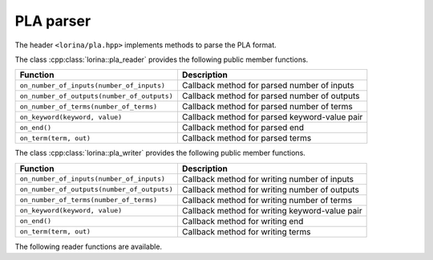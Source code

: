 PLA parser
==========

The header ``<lorina/pla.hpp>`` implements methods to parse the PLA format.

The class :cpp:class:`lorina::pla_reader` provides the following public
member functions.

+----------------------------------------------+-------------------------------------------------------------------------+
| Function                                     | Description                                                             |
+==============================================+=========================================================================+
| ``on_number_of_inputs(number_of_inputs)``    | Callback method for parsed number of inputs                             |
+----------------------------------------------+-------------------------------------------------------------------------+
| ``on_number_of_outputs(number_of_outputs)``  | Callback method for parsed number of outputs                            |
+----------------------------------------------+-------------------------------------------------------------------------+
| ``on_number_of_terms(number_of_terms)``      | Callback method for parsed number of terms                              |
+----------------------------------------------+-------------------------------------------------------------------------+
| ``on_keyword(keyword, value)``               | Callback method for parsed keyword-value pair                           |
+----------------------------------------------+-------------------------------------------------------------------------+
| ``on_end()``                                 | Callback method for parsed end                                          |
+----------------------------------------------+-------------------------------------------------------------------------+
| ``on_term(term, out)``                       | Callback method for parsed terms                                        |
+----------------------------------------------+-------------------------------------------------------------------------+

The class :cpp:class:`lorina::pla_writer` provides the following public
member functions.

+----------------------------------------------+-------------------------------------------------------------------------+
| Function                                     | Description                                                             |
+==============================================+=========================================================================+
| ``on_number_of_inputs(number_of_inputs)``    | Callback method for writing number of inputs                            |
+----------------------------------------------+-------------------------------------------------------------------------+
| ``on_number_of_outputs(number_of_outputs)``  | Callback method for writing number of outputs                           |
+----------------------------------------------+-------------------------------------------------------------------------+
| ``on_number_of_terms(number_of_terms)``      | Callback method for writing number of terms                             |
+----------------------------------------------+-------------------------------------------------------------------------+
| ``on_keyword(keyword, value)``               | Callback method for writing keyword-value pair                          |
+----------------------------------------------+-------------------------------------------------------------------------+
| ``on_end()``                                 | Callback method for writing end                                         |
+----------------------------------------------+-------------------------------------------------------------------------+
| ``on_term(term, out)``                       | Callback method for writing terms                                       |
+----------------------------------------------+-------------------------------------------------------------------------+

The following reader functions are available.

.. doc_overview_table:: namespacelorina
   :column: Function

   read_pla

.. doxygenfunction:: lorina::read_pla(std::istream&, const pla_reader&, diagnostic_engine *)
.. doxygenfunction:: lorina::read_pla(const std::string&, const pla_reader&, diagnostic_engine *)

